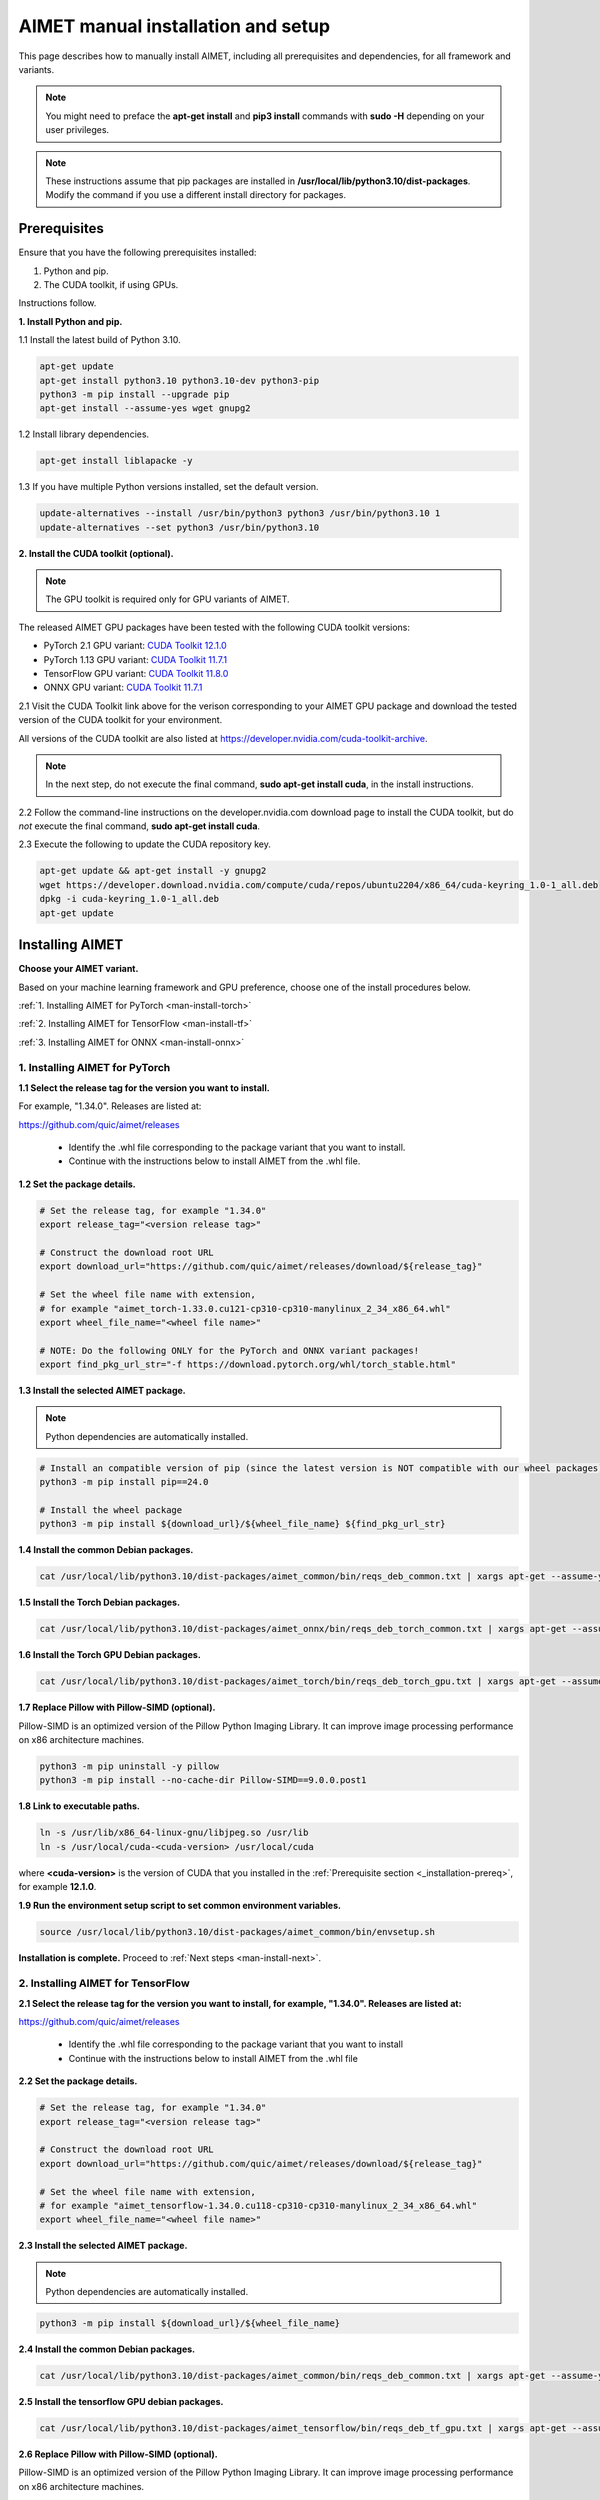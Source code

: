 .. # =============================================================================
   #  @@-COPYRIGHT-START-@@
   #
   #  Copyright (c) 2022-2024, Qualcomm Innovation Center, Inc. All rights reserved.
   #
   #  Redistribution and use in source and binary forms, with or without
   #  modification, are permitted provided that the following conditions are met:
   #
   #  1. Redistributions of source code must retain the above copyright notice,
   #     this list of conditions and the following disclaimer.
   #
   #  2. Redistributions in binary form must reproduce the above copyright notice,
   #     this list of conditions and the following disclaimer in the documentation
   #     and/or other materials provided with the distribution.
   #
   #  3. Neither the name of the copyright holder nor the names of its contributors
   #     may be used to endorse or promote products derived from this software
   #     without specific prior written permission.
   #
   #  THIS SOFTWARE IS PROVIDED BY THE COPYRIGHT HOLDERS AND CONTRIBUTORS "AS IS"
   #  AND ANY EXPRESS OR IMPLIED WARRANTIES, INCLUDING, BUT NOT LIMITED TO, THE
   #  IMPLIED WARRANTIES OF MERCHANTABILITY AND FITNESS FOR A PARTICULAR PURPOSE
   #  ARE DISCLAIMED. IN NO EVENT SHALL THE COPYRIGHT HOLDER OR CONTRIBUTORS BE
   #  LIABLE FOR ANY DIRECT, INDIRECT, INCIDENTAL, SPECIAL, EXEMPLARY, OR
   #  CONSEQUENTIAL DAMAGES (INCLUDING, BUT NOT LIMITED TO, PROCUREMENT OF
   #  SUBSTITUTE GOODS OR SERVICES; LOSS OF USE, DATA, OR PROFITS; OR BUSINESS
   #  INTERRUPTION) HOWEVER CAUSED AND ON ANY THEORY OF LIABILITY, WHETHER IN
   #  CONTRACT, STRICT LIABILITY, OR TORT (INCLUDING NEGLIGENCE OR OTHERWISE)
   #  ARISING IN ANY WAY OUT OF THE USE OF THIS SOFTWARE, EVEN IF ADVISED OF THE
   #  POSSIBILITY OF SUCH DAMAGE.
   #
   #  SPDX-License-Identifier: BSD-3-Clause
   #
   #  @@-COPYRIGHT-END-@@
   # =============================================================================

.. _installation-host:

###################################
AIMET manual installation and setup
###################################

This page describes how to manually install AIMET, including all prerequisites and dependencies, for all framework and variants.

.. note::

   You might need to preface the **apt-get install** and **pip3 install** commands with **sudo -H** depending on your user privileges.
   
.. note::

   These instructions assume that pip packages are installed in **/usr/local/lib/python3.10/dist-packages**. Modify the command if you use a different install directory for packages.

.. _installation-prereq:

Prerequisites
=============

Ensure that you have the following prerequisites installed:

1. Python and pip.
2. The CUDA toolkit, if using GPUs.

Instructions follow.

**1. Install Python and pip.**

1.1 Install the latest build of Python 3.10.

.. code-block:: bash

    apt-get update
    apt-get install python3.10 python3.10-dev python3-pip
    python3 -m pip install --upgrade pip
    apt-get install --assume-yes wget gnupg2

1.2 Install library dependencies.

.. code-block:: bash

    apt-get install liblapacke -y


1.3 If you have multiple Python versions installed, set the default version.

.. code-block:: bash

    update-alternatives --install /usr/bin/python3 python3 /usr/bin/python3.10 1
    update-alternatives --set python3 /usr/bin/python3.10


**2. Install the CUDA toolkit (optional).**

.. note::

    The GPU toolkit is required only for GPU variants of AIMET.
    
The released AIMET GPU packages have been tested with the following CUDA toolkit versions:

- PyTorch 2.1 GPU variant: `CUDA Toolkit 12.1.0 <https://developer.nvidia.com/cuda-12-1-0-download-archive>`_
- PyTorch 1.13 GPU variant: `CUDA Toolkit 11.7.1 <https://developer.nvidia.com/cuda-11-7-1-download-archive>`_
- TensorFlow GPU variant: `CUDA Toolkit 11.8.0 <https://developer.nvidia.com/cuda-11-8-0-download-archive>`_
- ONNX GPU variant: `CUDA Toolkit 11.7.1 <https://developer.nvidia.com/cuda-11-7-1-download-archive>`_

2.1 Visit the CUDA Toolkit link above for the verison corresponding to your AIMET GPU package and download the tested version of the CUDA toolkit for your environment.

All versions of the CUDA toolkit are also listed at https://developer.nvidia.com/cuda-toolkit-archive.

.. note::

    In the next step, do not execute the final command, **sudo apt-get install cuda**, in the install instructions.

2.2 Follow the command-line instructions on the developer.nvidia.com download page to install the CUDA toolkit, but do *not* execute the final command, **sudo apt-get install cuda**.

2.3 Execute the following to update the CUDA repository key.

.. code-block:: bash

    apt-get update && apt-get install -y gnupg2
    wget https://developer.download.nvidia.com/compute/cuda/repos/ubuntu2204/x86_64/cuda-keyring_1.0-1_all.deb
    dpkg -i cuda-keyring_1.0-1_all.deb
    apt-get update


Installing AIMET
================

**Choose your AIMET variant.**

Based on your machine learning framework and GPU preference, choose one of the install procedures below.

:ref:`1. Installing AIMET for PyTorch <man-install-torch>`

:ref:`2. Installing AIMET for TensorFlow <man-install-tf>`

:ref:`3. Installing AIMET for ONNX <man-install-onnx>`

.. _man-install-torch:

1. Installing AIMET for PyTorch
-------------------------------

**1.1 Select the release tag for the version you want to install.**

For example, "1.34.0". Releases are listed at:

https://github.com/quic/aimet/releases

 - Identify the .whl file corresponding to the package variant that you want to install.
 - Continue with the instructions below to install AIMET from the .whl file.

**1.2 Set the package details.**

.. code-block:: bash

    # Set the release tag, for example "1.34.0"
    export release_tag="<version release tag>"

    # Construct the download root URL
    export download_url="https://github.com/quic/aimet/releases/download/${release_tag}"

    # Set the wheel file name with extension,
    # for example "aimet_torch-1.33.0.cu121-cp310-cp310-manylinux_2_34_x86_64.whl"
    export wheel_file_name="<wheel file name>"

    # NOTE: Do the following ONLY for the PyTorch and ONNX variant packages!
    export find_pkg_url_str="-f https://download.pytorch.org/whl/torch_stable.html"


**1.3 Install the selected AIMET package.**

.. note::
    
    Python dependencies are automatically installed.

.. code-block:: bash

    # Install an compatible version of pip (since the latest version is NOT compatible with our wheel packages)
    python3 -m pip install pip==24.0

    # Install the wheel package
    python3 -m pip install ${download_url}/${wheel_file_name} ${find_pkg_url_str}

**1.4 Install the common Debian packages.**

.. code-block:: bash

    cat /usr/local/lib/python3.10/dist-packages/aimet_common/bin/reqs_deb_common.txt | xargs apt-get --assume-yes install

**1.5 Install the Torch Debian packages.**

.. code-block:: bash

    cat /usr/local/lib/python3.10/dist-packages/aimet_onnx/bin/reqs_deb_torch_common.txt | xargs apt-get --assume-yes install

**1.6 Install the Torch GPU Debian packages.**

.. code-block:: bash

    cat /usr/local/lib/python3.10/dist-packages/aimet_torch/bin/reqs_deb_torch_gpu.txt | xargs apt-get --assume-yes install

**1.7 Replace Pillow with Pillow-SIMD (optional).**

Pillow-SIMD is an optimized version of the Pillow Python Imaging Library. It can improve image processing performance on x86 architecture machines.

.. code-block:: bash

    python3 -m pip uninstall -y pillow
    python3 -m pip install --no-cache-dir Pillow-SIMD==9.0.0.post1

**1.8 Link to executable paths.**

.. code-block:: bash

    ln -s /usr/lib/x86_64-linux-gnu/libjpeg.so /usr/lib
    ln -s /usr/local/cuda-<cuda-version> /usr/local/cuda

where **<cuda-version>** is the version of CUDA that you installed in the :ref:`Prerequisite section <_installation-prereq>`, for example **12.1.0**.

**1.9 Run the environment setup script to set common environment variables.**

.. code-block:: bash

    source /usr/local/lib/python3.10/dist-packages/aimet_common/bin/envsetup.sh

**Installation is complete.** Proceed to :ref:`Next steps <man-install-next>`.


.. _man-install-tf:

2. Installing AIMET for TensorFlow
----------------------------------

**2.1 Select the release tag for the version you want to install, for example, "1.34.0". Releases are listed at:**

https://github.com/quic/aimet/releases

    - Identify the .whl file corresponding to the package variant that you want to install
    - Continue with the instructions below to install AIMET from the .whl file

**2.2 Set the package details.**

.. code-block:: bash

    # Set the release tag, for example "1.34.0"
    export release_tag="<version release tag>"

    # Construct the download root URL
    export download_url="https://github.com/quic/aimet/releases/download/${release_tag}"

    # Set the wheel file name with extension,
    # for example "aimet_tensorflow-1.34.0.cu118-cp310-cp310-manylinux_2_34_x86_64.whl"
    export wheel_file_name="<wheel file name>"

**2.3 Install the selected AIMET package.**

.. note::
    
    Python dependencies are automatically installed.

.. code-block:: bash

    python3 -m pip install ${download_url}/${wheel_file_name}


**2.4 Install the common Debian packages.**

.. code-block:: bash

    cat /usr/local/lib/python3.10/dist-packages/aimet_common/bin/reqs_deb_common.txt | xargs apt-get --assume-yes install

**2.5 Install the tensorflow GPU debian packages.**

.. code-block:: bash

    cat /usr/local/lib/python3.10/dist-packages/aimet_tensorflow/bin/reqs_deb_tf_gpu.txt | xargs apt-get --assume-yes install

**2.6 Replace Pillow with Pillow-SIMD (optional).**

Pillow-SIMD is an optimized version of the Pillow Python Imaging Library. It can improve image processing performance on x86 architecture machines.

.. code-block:: bash

    python3 -m pip uninstall -y pillow
    python3 -m pip install --no-cache-dir Pillow-SIMD==9.0.0.post1

**2.7 Link to executable paths.**

.. code-block:: bash

    ln -s /usr/lib/x86_64-linux-gnu/libjpeg.so /usr/lib
    ln -s /usr/local/cuda-<cuda-version> /usr/local/cuda

where **<cuda-version>** is the version of CUDA that you installed in the :ref:`Prerequisite section <_installation-prereq>`, for example **11.8.0**.

**2.8 Run the environment setup script to set common environment variables.**

.. code-block:: bash

    source /usr/local/lib/python3.10/dist-packages/aimet_common/bin/envsetup.sh

**Installation is complete.** Proceed to :ref:`Next steps <man-install-next>`from PyPI.


.. _man-install-onnx:

3. Installing AIMET for ONNX
----------------------------

**3.1 Select the release tag for the version you want to install, for example, "1.34.0". Releases are listed at:**

https://github.com/quic/aimet/releases

    - Identify the .whl file corresponding to the package variant that you want to install
    - Continue with the instructions below to install AIMET from the .whl file

**3.2 Set the package details.**

.. code-block:: bash

    # Set the release tag, for example "1.34.0"
    export release_tag="<version release tag>"

    # Construct the download root URL
    export download_url="https://github.com/quic/aimet/releases/download/${release_tag}"

    # Set the wheel file name with extension,
    # for example "aimet_onnx-1.34.0.cu117-cp310-cp310-manylinux_2_34_x86_64.whl"
    export wheel_file_name="<wheel file name>"

**3.3 Install the selected AIMET package.**

.. note::
    
    Python dependencies are automatically installed.

.. code-block:: bash

    python3 -m pip install ${download_url}/${wheel_file_name}

**3.4 Install the common Debian packages.**

.. code-block:: bash

    cat /usr/local/lib/python3.10/dist-packages/aimet_common/bin/reqs_deb_common.txt | xargs apt-get --assume-yes install

**3.5 Install the ONNX Debian packages.**

.. code-block:: bash

    cat /usr/local/lib/python3.10/dist-packages/aimet_onnx/bin/reqs_deb_onnx_common.txt | xargs apt-get --assume-yes install

**3.6 Install the ONNX GPU debian packages.**

.. code-block:: bash

    cat /usr/local/lib/python3.10/dist-packages/aimet_onnx/bin/reqs_deb_onnx_gpu.txt | xargs apt-get --assume-yes install


**3.7 Replace Pillow with Pillow-SIMD (optional).**

Pillow-SIMD is an optimized version of the Pillow Python Imaging Library. It can improve image processing performance on x86 architecture machines.

.. code-block:: bash

    python3 -m pip uninstall -y pillow
    python3 -m pip install --no-cache-dir Pillow-SIMD==9.0.0.post1


**3.8 Replace onnxruntime with onnxruntime-gpu.**

.. code-block:: bash

    export ONNXRUNTIME_VER=$(python3 -c 'import onnxruntime; print(onnxruntime.__version__)')
    python3 -m pip uninstall -y onnxruntime
    python3 -m pip install --no-cache-dir onnxruntime-gpu==$ONNXRUNTIME_VER


**3.9 Link to executable paths.**

.. code-block:: bash

    ln -s /usr/lib/x86_64-linux-gnu/libjpeg.so /usr/lib


**3.10 Run the environment setup script to set common environment variables.**

.. code-block:: bash

    source /usr/local/lib/python3.10/dist-packages/aimet_common/bin/envsetup.sh

**Installation is complete.** Proceed to :ref:`Next steps <man-install-next>`.


.. _man-install-next:


Next steps
==========

See the :doc:`Quantization User Guide </user_guide/model_quantization>` for a discussion of how to use AIMET quantization.

See the :doc:`Examples Documentation </user_guide/examples>` to try AIMET on example quantization and compression problems.
